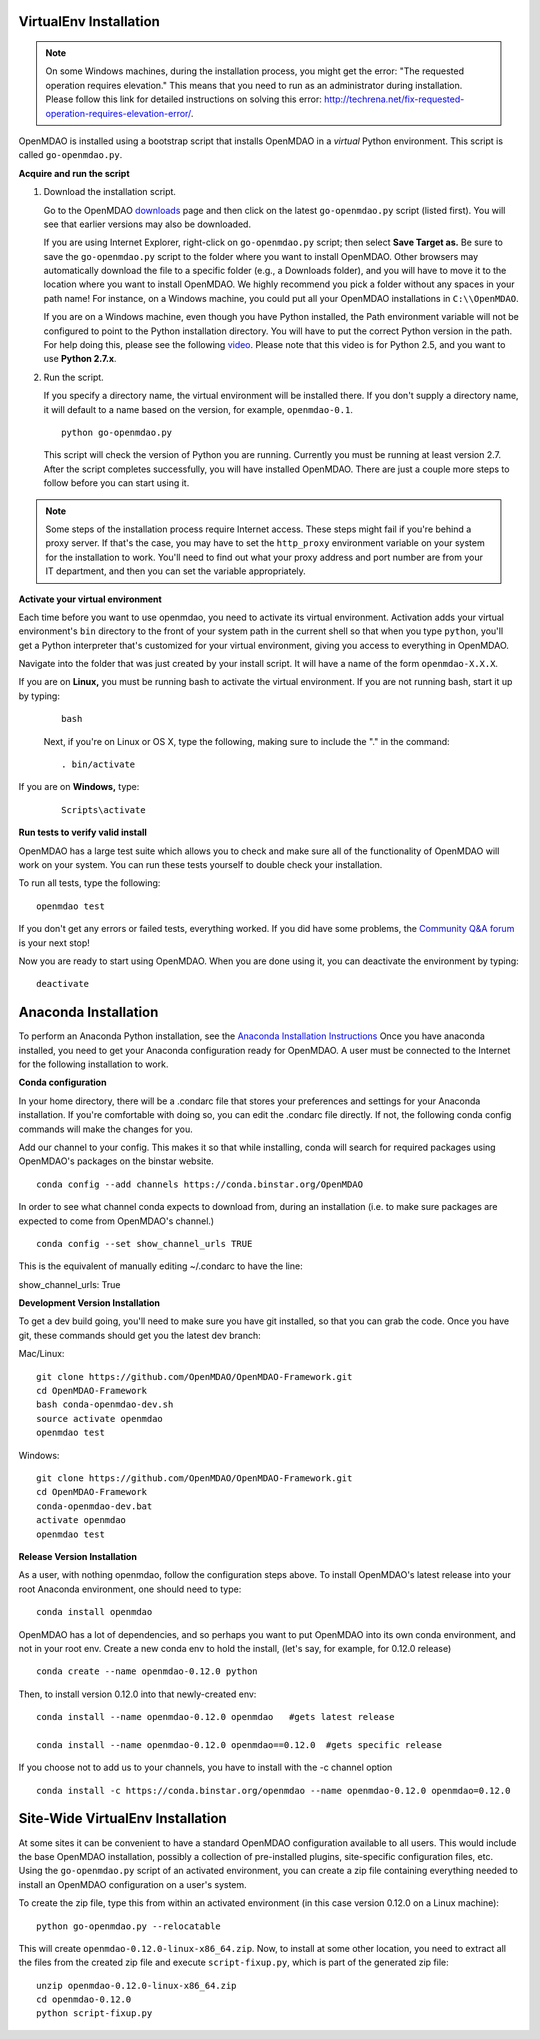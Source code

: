 
.. _Installing-OpenMDAO:

.. _VirtualEnv Installation:

VirtualEnv Installation
=======================

.. note::

  On some Windows machines, during the installation process, you might get the error: "The requested
  operation requires elevation." This means that you need to run as an administrator during
  installation. Please follow this link for detailed instructions on solving this error:
  http://techrena.net/fix-requested-operation-requires-elevation-error/.

OpenMDAO is installed using a bootstrap script that installs OpenMDAO in a *virtual* Python environment. This script is called
``go-openmdao.py``.

**Acquire and run the script**

1. Download the installation script.

   Go to the OpenMDAO `downloads <http://openmdao.org/downloads/recent/>`_ page and then click on the latest
   ``go-openmdao.py`` script (listed first). You will see that earlier versions may also
   be downloaded.

   If you are using Internet Explorer, right-click on ``go-openmdao.py`` script; then select **Save
   Target as.** Be sure to save the ``go-openmdao.py`` script to the folder where you want to install
   OpenMDAO. Other browsers may automatically download the file to a specific folder (e.g., a
   Downloads folder), and you will have to move it to the location where you want to install
   OpenMDAO. We highly recommend you pick a folder without any spaces in your path name! For
   instance, on a Windows machine, you could put all your OpenMDAO installations in ``C:\\OpenMDAO``.

   If you are on a Windows machine, even though you have Python installed, the Path environment
   variable will not be configured to point to the Python installation directory. You will have to
   put the correct Python version in the path. For help doing this, please see the following `video
   <http://showmedo.com/videotutorials/video?name=960000&fromSeriesID=96>`_. Please note that this
   video is for Python 2.5, and you want to use **Python 2.7.x**.

2. Run the script.

   If you specify a directory name, the virtual environment will be installed there. If you don't
   supply a directory name, it will default to a name based on the version, for example,
   ``openmdao-0.1``.

   ::

      python go-openmdao.py


   This script will check the version of Python you are running. Currently you
   must be running at least version 2.7. After the script completes successfully, you
   will have installed OpenMDAO. There are just a couple more steps to follow
   before you can start using it.


.. note::

  Some steps of the installation process require Internet access. These steps might fail if you're behind
  a proxy server. If that's the case, you may have to set the ``http_proxy`` environment variable on
  your system for the installation to work. You'll need to find out what your proxy
  address and port number are from your IT department, and then you can set the variable appropriately.



.. _`activate_env`:

**Activate your virtual environment**

Each time before you want to use openmdao, you need to activate its virtual
environment. Activation adds your virtual environment's ``bin`` directory to
the front of your system path in the current shell so that when you type
``python``, you'll get a Python interpreter that's customized for your virtual
environment, giving you access to everything in OpenMDAO.

Navigate into the folder that was just created by your install script. It will have a name
of the form ``openmdao-X.X.X``.

If you are on **Linux,** you must be running bash to activate the virtual environment. If you are
not running bash, start it up by typing:

 ::

    bash

 Next, if you're on Linux or OS X, type the following, making sure to include the "." in the command:

 ::

    . bin/activate


If you are on **Windows,** type:

 ::

    Scripts\activate



**Run tests to verify valid install**

OpenMDAO has a large test suite which allows you to check and make sure all of the functionality of OpenMDAO will work
on your system. You can run these tests yourself to double check your installation.

To run all tests, type the following:

::

   openmdao test

If you don't get any errors or failed tests, everything worked. If you did have some problems, the
`Community Q&A forum <http://openmdao.org/forum/questions>`_ is your next stop!

Now you are ready to start using OpenMDAO.  When you are done using it, you can deactivate the environment
by typing:

::

   deactivate

.. _Anaconda Installation:
Anaconda Installation
=====================

To perform an Anaconda Python installation, see the `Anaconda Installation
Instructions <http://docs.continuum.io/anaconda/install.html>`_ Once you have anaconda
installed, you need to get your Anaconda configuration ready for OpenMDAO.  A user must
be connected to the Internet for the following installation to work.

**Conda configuration**

In your home directory, there will be a .condarc file that stores your preferences and settings
for your Anaconda installation.  If you're comfortable with doing so, you can edit the .condarc
file directly.  If not, the following conda config commands will make the changes for you.

Add our channel to your config.  This makes it so that while installing, conda will search
for required packages using OpenMDAO's packages on the binstar website.
::

   conda config --add channels https://conda.binstar.org/OpenMDAO

In order to see what channel conda expects to download from, during an installation
(i.e. to make sure packages are expected to come from OpenMDAO's channel.)

::

   conda config --set show_channel_urls TRUE

This is the equivalent of manually editing ~/.condarc to have the line:

show_channel_urls: True

**Development Version Installation**

To get a dev build going, you'll need to make sure you have git installed, so
that you can grab the code.  Once you have git, these commands should get you the
latest dev branch:

Mac/Linux:

::

  git clone https://github.com/OpenMDAO/OpenMDAO-Framework.git
  cd OpenMDAO-Framework
  bash conda-openmdao-dev.sh
  source activate openmdao
  openmdao test

Windows:

::

  git clone https://github.com/OpenMDAO/OpenMDAO-Framework.git
  cd OpenMDAO-Framework
  conda-openmdao-dev.bat
  activate openmdao
  openmdao test

**Release Version Installation**

As a user, with nothing openmdao, follow the configuration steps above.  To install
OpenMDAO's latest release into your root Anaconda environment, one should need to type:

::

  conda install openmdao

OpenMDAO has a lot of dependencies, and so perhaps you want to put OpenMDAO into its own conda environment,
and not in your root env.  Create a new conda env to hold the install, (let's say, for
example, for 0.12.0 release)

::

  conda create --name openmdao-0.12.0 python

Then, to install version 0.12.0 into that newly-created env:

::

  conda install --name openmdao-0.12.0 openmdao   #gets latest release

  conda install --name openmdao-0.12.0 openmdao==0.12.0  #gets specific release


If you choose not to add us to your channels, you have to install with the -c channel option

::

  conda install -c https://conda.binstar.org/openmdao --name openmdao-0.12.0 openmdao=0.12.0




.. _Site-Wide VirtualEnv Installation:

Site-Wide VirtualEnv Installation
=================================

At some sites it can be convenient to have a standard OpenMDAO configuration
available to all users.  This would include the base OpenMDAO installation,
possibly a collection of pre-installed plugins, site-specific configuration
files, etc.  Using the ``go-openmdao.py`` script of an activated environment,
you can create a zip file containing everything needed to install an OpenMDAO
configuration on a user's system.

To create the zip file, type this from within an activated environment
(in this case version 0.12.0 on a Linux machine):

::

    python go-openmdao.py --relocatable

This will create ``openmdao-0.12.0-linux-x86_64.zip``.
Now, to install at some other location, you need to extract all the files from
the created zip file and execute ``script-fixup.py``, which is part of the
generated zip file:

::

    unzip openmdao-0.12.0-linux-x86_64.zip
    cd openmdao-0.12.0
    python script-fixup.py
